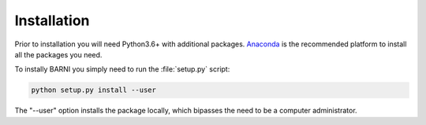 Installation
============
Prior to installation you will need Python3.6+ with additional packages. `Anaconda <https://www.continuum.io.downloads/>`_ is the recommended platform to install all the packages you need. 

To instally BARNI you simply need to run the :file:`setup.py` script: 

.. code:: bash

  python setup.py install --user

The "--user" option installs the package locally, which bipasses the need to be a computer administrator. 